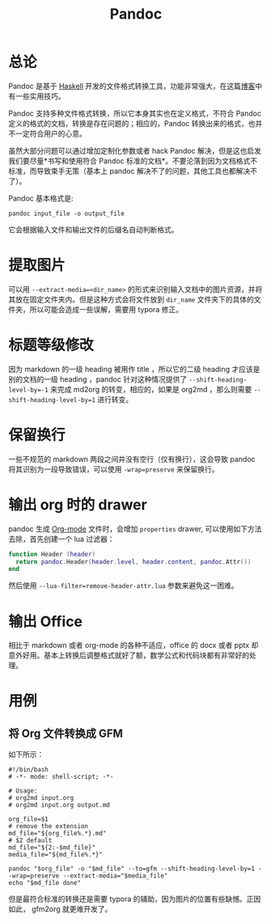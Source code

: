 :PROPERTIES:
:ID:       ee08858d-bc37-45ac-a547-d6df13b17a20
:END:
#+title: Pandoc

* 总论
Pandoc 是基于 [[id:aa217bba-decd-4153-8bc7-abdf68bc9710][Haskell]] 开发的文件格式转换工具，功能非常强大，在这篇[[https://sspai.com/post/77206][博客]]中有一些实用技巧。

Pandoc 支持多种文件格式转换，所以它本身其实也在定义格式，不符合 Pandoc 定义的格式的文档，转换是存在问题的；相应的，Pandoc 转换出来的格式，也并不一定符合用户的心意。

虽然大部分问题可以通过增加定制化参数或者 hack Pandoc 解决，但是这也启发我们要尽量*书写和使用符合 Pandoc 标准的文档*。不要沦落到因为文档格式不标准，而导致束手无策（基本上 pandoc 解决不了的问题，其他工具也都解决不了）。

Pandoc 基本格式是:

#+begin_src shell
pandoc input_file -o output_file
#+end_src

它会根据输入文件和输出文件的后缀名自动判断格式。

* 提取图片
可以用 ~--extract-media=<dir_name>~ 的形式来识别输入文档中的图片资源，并将其放在固定文件夹内。但是这种方式会将文件放到 =dir_name= 文件夹下的具体的文件夹，所以可能会造成一些误解，需要用 typora 修正。

* 标题等级修改
因为 markdown 的一级 heading 被用作 title ，所以它的二级 heading 才应该是别的文档的一级 heading ，pandoc 针对这种情况提供了 ~--shift-heading-level-by=-1~ 来完成 md2org 的转变，相应的，如果是 org2md ，那么则需要 ~--shift-heading-level-by=1~ 进行转变。

* 保留换行
一些不规范的 markdown 两段之间并没有空行（仅有换行），这会导致 pandoc 将其识别为一段导致错误，可以使用 ~-wrap=preserve~ 来保留换行。

* 输出 org 时的 drawer
pandoc 生成 [[id:b64bb67b-b0a5-4e1b-8d23-7c33ed0e9ec2][Org-mode]] 文件时，会增加 ~properties~ drawer, 可以使用如下方法去除，首先创建一个 lua 过滤器：

#+begin_src lua
function Header (header)
  return pandoc.Header(header.level, header.content, pandoc.Attr())
end
#+end_src

然后使用 ~--lua-filter=remove-header-attr.lua~ 参数来避免这一困难。

* 输出 Office 
相比于 markdown 或者 org-mode 的各种不适应，office 的 docx 或者 pptx 却意外好用。基本上转换后调整格式就好了额，数学公式和代码块都有非常好的处理。

* 用例
** 将 Org 文件转换成 GFM
如下所示：

#+begin_src shell
#!/bin/bash
# -*- mode: shell-script; -*-

# Usage:
# org2md input.org
# org2md input.org output.md

org_file=$1
# remove the extension
md_file="${org_file%.*}.md"
# $2 default
md_file="${2:-$md_file}"
media_file="${md_file%.*}"

pandoc "$org_file" -o "$md_file" --to=gfm --shift-heading-level-by=1 --wrap=preserve --extract-media="$media_file"
echo "$md_file done"
#+end_src

但是最符合标准的转换还是需要 typora 的辅助，因为图片的位置有些缺憾。正因如此， gfm2org 就更难开发了。
